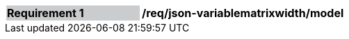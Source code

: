 [[req_json_variablematrixwidth_model]]
[width="90%",cols="2,6"]
|===
|*Requirement {counter:req-id}* {set:cellbgcolor:#CACCCE}|*/req/json-variablematrixwidth/model* {set:cellbgcolor:#FFFFFF}
|===
